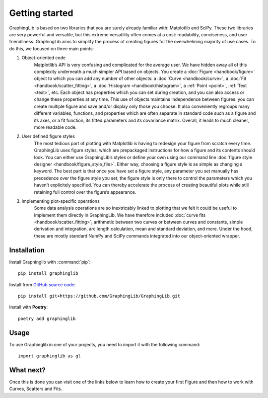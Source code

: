 ===============
Getting started
===============

GraphingLib is based on two libraries that you are surely already familiar with: Matplotlib and SciPy. These two libraries are very powerful and versatile, but this extreme versatility often comes at a cost: readability, conciseness, and user friendliness. GraphingLib aims to simplify the process of creating figures for the overwhelming majority of use cases. To do this, we focused on three main points:

#. Object-oriented code
    Matplotlib’s API is very confusing and complicated for the average user. We have hidden away all of this complexity underneath a much simpler API based on objects. You create a :doc:`Figure <handbook/figure>` object to which you can add any number of other objects: a :doc:`Curve <handbook/curve>`, a :doc:`Fit <handbook/scatter_fitting>`, a :doc:`Histogram <handbook/histogram>`, a :ref:`Point <point>`, :ref:`Text <text>`, etc. Each object has properties which you can set during creation, and you can also access or change these properties at any time. This use of objects maintains independence between figures: you can create multiple figure and save and/or display only those you choose. It also conveniently regroups many different variables, functions, and properties which are often separate in standard code such as a figure and its axes, or a fit function, its fitted parameters and its covariance matrix. Overall, it leads to much cleaner, more readable code.
#. User defined figure styles
    The most tedious part of plotting with Matplotlib is having to redesign your figure from scratch every time. GraphingLib uses figure styles, which are prepackaged instructions for how a figure and its contents should look. You can either use GraphingLib’s styles or define your own using our command line :doc:`figure style designer <handbook/figure_style_file>`. Either way, choosing a figure style is as simple as changing a keyword. The best part is that once you have set a figure style, any parameter you set manually has precedence over the figure style you set; the figure style is only there to control the parameters which you haven’t explicitely specified. You can thereby accelerate the process of creating beautiful plots while still retaining full control over the figure’s appearance.
#. Implementing plot-specific operations
    Some data analysis operations are so inextricably linked to plotting that we felt it could be useful to implement them directly in GraphingLib. We have therefore included :doc:`curve fits <handbook/scatter_fitting>`, arithmetic between two curves or between curves and constants, simple derivation and integration, arc length calculation, mean and standard deviation, and more. Under the hood, these are mostly standard NumPy and SciPy commands integrated into our object-oriented wrapper.


Installation
------------

Install Graphinglib with :command:`pip`: ::
    
    pip install graphinglib

Install from `GitHub source code <https://github.com/GraphingLib/GraphingLib>`_: ::

    pip install git+https://github.com/GraphingLib/GraphingLib.git

Install with **Poetry**: ::

    poetry add graphinglib

Usage
-----

To use Graphinglib in one of your projects, you need to import it with the following command: ::

    import graphinglib as gl

What next?
----------

Once this is done you can visit one of the links below to learn how to create your first Figure and then how to work with Curves, Scatters and Fits.

.. grid:: 1 1 3 3

    .. grid-item-card::
        :img-top: _static/icons/Figure.svg

        Creating a simple figure
        ^^^^^^^^^^^^^^^^^^^^^^^^

        Everything about simple Figures.
        ++++

        .. button-ref:: handbook/figure
            :expand:
            :color: primary
            :click-parent:

            Visit this section
    
    .. grid-item-card::
        :img-top: _static/icons/Curve.svg

        The Curve and its operations
        ^^^^^^^^^^^^^^^^^^^^^^^^^^^^

        The Curve, Curve arithmetics and Curve calculus.
        ++++

        .. button-ref:: handbook/curve
            :expand:
            :color: primary
            :click-parent:

            Visit this section
    
    .. grid-item-card::
        :img-top: _static/icons/Scatter.svg

        Scatter plots and fitting experimental data
        ^^^^^^^^^^^^^^^^^^^^^^^^^^^^^^^^^^^^^^^^^^^

        The Scatter plots and data fitting methods.
        ++++

        .. button-ref:: handbook/scatter_fitting
            :expand:
            :color: primary
            :click-parent:

            Visit this section

